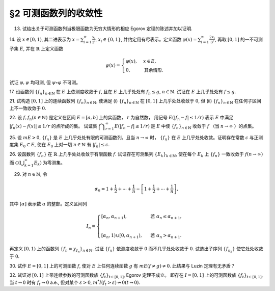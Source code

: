 §2 可测函数列的收敛性
------------------------------------------

13. 试给出关于可测函数列当极限函数为无穷大情形的相应 Egorov 定理的陈述并加以证明.

.. proof:solution::

    待写

14. 设 :math:`x \in [0, 1)`, 其二进表示为 :math:`\displaystyle x = \sum_{i=1}^\infty \frac{x_i}{2^i}`,
:math:`x_i \in \{0, 1\}`, 并约定用有尽表示。定义函数 :math:`\displaystyle \varphi (x) = \sum_{i=1}^\infty \frac{2x_i}{3^i}`,
再取 :math:`[0, 1]` 的一不可测子集 :math:`E`, 并在 :math:`\mathbb{R}` 上定义函数

.. math::

    \psi (x) = \begin{cases}
        \varphi (x), & x \in E, \\
        0, & \text{其余情形}.
    \end{cases}

试证 :math:`\varphi, \psi` 均可测, 但 :math:`\psi \circ \varphi` 不可测。

.. proof:proof::

    待写

17. 设函数列 :math:`\{f_n\}_{n \in \mathbb{N}}` 在 :math:`E` 上依测度收敛于 :math:`f`, 且在 :math:`E` 上几乎处处有 :math:`f_n \le g`,
:math:`n \in \mathbb{N}`. 试证在 :math:`E` 上几乎处处有 :math:`f \le g`.

.. proof:proof::

    待写

21. 试构造 :math:`[0, 1]` 上的连续函数列 :math:`\{f_n\}_{n \in \mathbb{N}}`, 使满足
(i) :math:`\{f_n\}_{n \in \mathbb{N}}` 在 :math:`[0, 1]` 上几乎处处收敛于 :math:`0`,
但 (ii) :math:`\{f_n\}_{n \in \mathbb{N}}` 在任何子区间上不一致收敛于 :math:`0`.

.. proof:solution::

    待写

22. 设 :math:`f, f_n (n \in \mathbb{N})` 是定义在区间 :math:`E = [a, b]` 上的实函数， :math:`r` 为自然数，
用记号 :math:`E(\lvert f_n - f \rvert \le 1 / r)` 表示 :math:`E` 中满足 :math:`\lvert f_n (x) - f (x) \rvert \le 1 / r` 的点所成的集。
试证集 :math:`\displaystyle \bigcap_{r=1}^\infty E(\lvert f_n - f \rvert \le 1 / r)` 是 :math:`E` 中使
:math:`\{f_n\}_{n \in \mathbb{N}}` 收敛于 :math:`f` （当 :math:`n \to \infty` ）的点集。

.. proof:proof::

    待写

25. 设 :math:`m E > 0`, :math:`\{f_n\}` 是 :math:`E` 上几乎处处有限的可测函数列，且当 :math:`n \to \infty` 时，
:math:`\{f_n\}` 在 :math:`E` 上几乎处处收敛。证明存在常数 :math:`c` 与正测度集 :math:`E_0 \subset E`,
使在 :math:`E_0` 上对一切 :math:`n \in \mathbb{N}` 有 :math:`\lvert f_n \rvert \le c`.

.. proof:proof::

    由于 :math:`\{f_n\}` 是 :math:`E` 上几乎处处有限的可测函数列，那么 :math:`\displaystyle Z_0 = \bigcup_{n=1}^\infty E (\lvert f_n \rvert = \infty)`
    是零测集。又由于 :math:`\{f_n\}` 在 :math:`E` 上几乎处处收敛（ 注意：收敛指的是收敛到一个有限的值，不包括 :math:`\pm\infty` ）,
    那么存在零测集 :math:`Z_1 \subset E` 使得 :math:`\{f_n\}` 在 :math:`E \setminus Z_1` 上处处收敛。令 :math:`E_1 = E \setminus (Z_0 \cup Z_1)`,
    那么 :math:`\displaystyle f(x) := \lim_{n \to \infty} f_n(x)` 是 :math:`E_1` 上处处有限的可测函数，且 :math:`m E_1 > 0`. 由于

    .. math::

        E_1 = E_1 (\lvert f \rvert < \infty) = \bigcup_{k=1}^\infty \left( E_1 (\lvert f \rvert < k) \cap \{ x \in E_1 : \lvert x \rvert < k \} \right),

    那么存在 :math:`k_0 \in \mathbb{N}`, 使得 :math:`m \left( E_1 (\lvert f \rvert < k_0) \cap \{ x \in E_1 : \lvert x \rvert < k_0 \} \right) > 0`. 令

    .. math::

        E_2 = E_1 (\lvert f \rvert < k_0) \cap \{ x \in E_1 : \lvert x \rvert < k_0 \},

    那么 :math:`0 < m E_2 < \infty` 且 :math:`\lvert f \rvert < k_0` 在 :math:`E_2` 上处处成立。由 Egorov 定理，对于 :math:`\delta = \dfrac{m E_2}{2} > 0`,
    存在集合 :math:`E_3 \subset E_2` 使得 :math:`m E_3 > m E_2 - \delta = \dfrac{m E_2}{2} > 0`, 且 :math:`\{f_n\}` 在 :math:`E_3` 上一致收敛于 :math:`f`.
    因此，对于 :math:`\varepsilon = 1`, 存在 :math:`N \in \mathbb{N}`, 使得当 :math:`n > N` 时，有 :math:`\lvert f_n(x) - f(x) \rvert < \varepsilon = 1, \forall x \in E_3`.
    那么对于所有的 :math:`n > N`, 有

    .. math::

        E_3(\lvert f_n \rvert \le k_0 + 1) = E_3.

    另一方面，令 :math:`E_{30} = E_3`, 有 :math:`m E_{30} > 0`, 且

    .. math::

        E_{30} = E_{30} (\lvert f_1 \rvert < \infty) = \bigcup_{k=1}^\infty E_{30} (\lvert f_1 \rvert < k),

    于是可以选取 :math:`k_1 \in \mathbb{N}`, 使得

    .. math::

        m E_{31} = m E_{30} (\lvert f_1 \rvert < k_1) > 0.

    于是对于 :math:`1 \le n \le N`, 可以归纳地选取 :math:`k_n \in \mathbb{N}` 以及集合 :math:`E_{3n} \subset E_{3(n-1)}` 使得 :math:`m E_{3n} > 0`,
    且 :math:`f_n(x) < k_n` 在 :math:`E_{3n}` 上处处成立。那么令

    .. math::

        & c = \max \{ k_1, \cdots, k_N, k_0 + 1 \}, \\
        & E_0 = E_{3N},

    即有 :math:`\lvert f_n \rvert \le c` 在正测度集 :math:`E_0` 上对一切 :math:`n \in \mathbb{N}` 成立。

26. 设函数列 :math:`\{f_n\}` 在 :math:`\mathbb{R}` 上几乎处处收敛于有限函数 :math:`f`. 试证存在可测集列 :math:`\{E_k\}_{k \in \mathbb{N}}`,
使在每个 :math:`E_k` 上 :math:`\{f_n\}` 一致收敛于 :math:`f (n \to \infty)` 而 :math:`\displaystyle \mathcal{C} \left(\bigcup_{k=1}^\infty E_k \right)` 为零测集。

.. proof:proof::

    由于函数列 :math:`\{f_n\}` 在 :math:`\mathbb{R}` 上几乎处处收敛于有限函数 :math:`f`, 那么对于每个自然数 :math:`k \in \mathbb{N}`,
    函数列 :math:`\{f_n\}` 在区间 :math:`[-k, k]` 上几乎处处收敛于 :math:`f`. 由 Egorov 定理，对于任意给定的 :math:`\varepsilon > 0`,
    存在可测集 :math:`F_k \subset [-k, k]` 使得 :math:`m([-k, k] \setminus F_k) < \varepsilon / 2^k`, 且 :math:`\{f_n\}` 在 :math:`F_k` 上一致收敛于 :math:`f`.
    令 :math:`\displaystyle E_k = \bigcup_{i=1}^k F_i`, 那么 :math:`\{E_k\}_{k \in \mathbb{N}}` 是渐张可测集列，
    且 :math:`f_n` 在 :math:`E_k` 上一致收敛于 :math:`f`. 又有.... (待写)

29. 对 :math:`n \in \mathbb{N}`, 令

.. math::

    \alpha_n = 1 + \dfrac{1}{2} + \cdots + \dfrac{1}{n} - \left[ 1 + \dfrac{1}{2} + \cdots + \dfrac{1}{n} \right],

其中 :math:`[\alpha]` 表示数 :math:`\alpha` 的整部。定义区间列

.. math::

    I_n = \begin{cases}
        \left[ \alpha_n, \alpha_{n+1} \right), & \text{ 若 } \alpha_n \le \alpha_{n+1}, \\
        \\
        \left[ \alpha_{n}, 1 \right) \cup \left[ 0, \alpha_{n+1} \right), & \text{ 若 } \alpha_n > \alpha_{n+1}.
    \end{cases}

再定义 :math:`[0, 1)` 上的函数列 :math:`\{f_n = \chi_{I_n}\}_{n \in \mathbb{N}}`. 试证 :math:`\{f_n\}` 依测度收敛于 :math:`0`
而不几乎处处收敛于 :math:`0`. 试选出子序列 :math:`\{f_{n_k}\}` 使它处处收敛于 :math:`0`.

.. proof:proof::

    令 :math:`r_n = 1 + \dfrac{1}{2} + \cdots + \dfrac{1}{n}`, 那么 :math:`\alpha_n = \{ r_n \}`, 其中 :math:`\{ \cdot \}` 表示取小数部分。
    我们有

    .. math::

        \alpha_{n+1} = \begin{cases}
            \alpha_n + \dfrac{1}{n + 1}, & \text{ 若 } \alpha_n < 1 - \dfrac{1}{n+1}, \\
            \alpha_n + \dfrac{1}{n + 1} - 1 = \alpha_n - \dfrac{n}{n + 1}, & \text{ 若 } \alpha_n \ge 1 - \dfrac{1}{n+1}.
        \end{cases}

    在这两种情况下，总有 :math:`m I_n = \dfrac{1}{n + 1} \to 0 (n \to \infty)`. 因此 :math:`\{f_n = \chi_{I_n}\}` 依测度收敛于 :math:`0`.

    由于 :math:`r_n \to + \infty (n \to \infty)`, 那么 :math:`\forall N \in \mathbb{N}`, 总存在 :math:`n, k > N`,
    使得 :math:`\dfrac{1}{n+1} + \cdots + \dfrac{1}{n+k} > 1`. 这种情况下， :math:`I_n, \cdots, I_{n+k}` 构成了 :math:`[0, 1)` 的一个覆盖，
    那么对于所有的 :math:`x \in [0, 1)`, :math:`\{f_n(x), \cdots, f_{n+k}(x)\}` 至少有一个为 1, 因此数列 :math:`\{f_n(x)\}_{n \in \mathbb{N}}`
    不收敛于 :math:`0`. 因此 :math:`\{f_n\}` 不几乎处处收敛于 :math:`0`.

    我们将所有满足 :math:`a_n \ge 1 - \dfrac{1}{n+1}` 的 :math:`n` 挑出来，按从小到大的顺序排列，得到下标的序列记为 :math:`\{n_k\}`.
    由于 :math:`r_n \to + \infty (n \to \infty)`, 得到的序列也是无穷的 :math:`\{n_k\}_{k \in \mathbb{N}}`。在这种情况下，有

    .. math::

        I_{n_k} = [\alpha_{n_k}, 1) \cup [0, \alpha_{n_k + 1}).

    由于 :math:`1 > a_{n_k} \ge 1 - \dfrac{1}{n_k+1}, 0 < \alpha_{n_k + 1} < \dfrac{1}{n_k + 1}`, 因此 :math:`\forall x \in (0, 1)`,
    存在 :math:`K \in \mathbb{N}`, 使得当 :math:`k > K` 时，有 :math:`x < 1 - \dfrac{1}{n_k+1} < a_{n_k}` 且 :math:`x > \dfrac{1}{n_k + 1} > \alpha_{n_k + 1}`,
    即 :math:`x \not \in I_{n_k}`. 因此 :math:`\{f_{n_k}\}` 在 :math:`(0, 1)` 上处处收敛于 :math:`0`. 由于 :math:`0 \in I_{n_k}, \forall k \in \mathbb{N}`,
    所以 :math:`\displaystyle \lim_{k \to \infty} f_{n_k}(0) = 1`, 总之， :math:`\{f_{n_k}\}` 在 :math:`[0, 1)` 上几乎处处（除了 :math:`x = 0` 这一点）收敛于 :math:`0`,
    离想要的结果还差一点。

    更进一步：将所有满足 :math:`a_n \ge 1 - \dfrac{1}{n+1}` 的 :math:`n` 挑出来，按从小到大的顺序排列，得到下标的序列记为 :math:`\{m_k\}_{k \in \mathbb{N}}`.
    令 :math:`n_k = m_k - 1, k \in \mathbb{N}`, 即上一种取法的每一项在原序列中的前一项，那么有

    .. math::

        1 - \dfrac{1}{n_k + 1 + 1} \le a_{n_k + 1} = a_{n_k} + \dfrac{1}{n_k + 1},

    即

    .. math::

        1 - \dfrac{1}{n_k + 2} - \dfrac{1}{n_k + 1} \le a_{n_k}, \quad 1 - \dfrac{1}{n_k + 2} \le a_{n_k + 1} < 1,

    而且 :math:`I_{n_k} = [\alpha_{n_k}, \alpha_{n_k + 1})`. 可以看到，当 :math:`k \to \infty` 时， :math:`a_{n_k} \to 1, a_{n_k + 1} \to 1`,
    因此 :math:`\forall x \in [0, 1)`, 存在 :math:`K \in \mathbb{N}`, 使得当 :math:`k > K` 时，有 :math:`x < 1 - \dfrac{1}{n_k + 2} - \dfrac{1}{n_k + 1} < a_{n_k}`,
    即 :math:`x \not \in I_{n_k}`. 因此 :math:`\{f_{n_k}\}` 在 :math:`[0, 1)` 上处处收敛于 :math:`0`.

    .. note::

        我们这里取的区间 :math:`I_{n_k}` 是随着 :math:`k` 的增大，逐渐向 :math:`1` 靠近，而且区间长度逐渐趋于 :math:`0`.

30. 试作 :math:`E = [0, 1]` 上的可测函数 :math:`f`, 使对 :math:`E` 上任何连续函数 :math:`g` 有 :math:`m E( f \neq g ) \neq 0`.
此结果与 Luzin 定理有无矛盾？

.. proof:solution::

    取

    .. math::
        f(x) = \begin{cases} -1, & 0 \le x < 1/2, \\ 1, & 1/2 \le x \le 1. \end{cases}.


    假设存在连续函数 :math:`g` 使得 :math:`m E( f \neq g ) = 0`, 则 :math:`m E(g = -1) = 1/2`, :math:`m E(g = 1) = 1/2`,
    即存在 :math:`x_1, x_2 \in E` 使得 :math:`g(x_1) = -1`, :math:`g(x_2) = 1`. 由于 :math:`g` 是连续函数，
    那么 :math:`\forall y \in (-1, 1)`, 存在 :math:`x_3 \in E` 使得 :math:`g(x_3) = y`, 即 :math:`g(E) \subset [-1, 1]`.
    由于开集在连续函数下的原像是开集，那么 :math:`g^{-1}((-1, 1))` 是开集，从而有正测度，即 :math:`m E (-1 < g < 1) > 0`.
    这会导致

    .. math::

        1 = m E \ge m E(g = -1) + m E(g = 1) + m E (-1 < g < 1) > 1,

    矛盾。因此不存在这样的连续函数 :math:`g`, 也就是说 :math:`m E( f \neq g ) \neq 0` 对任何连续函数 :math:`g` 都成立。

    这与 Luzin 定理不矛盾，因为 Luzin 定理的结论是 :math:`\forall \varepsilon > 0`, 存在连续函数 :math:`g` 使得 :math:`m E( f \neq g ) < \varepsilon`.
    在我们的例子中， :math:`\forall \varepsilon > 0`, 可以取区间 :math:`(1/2 - \varepsilon/2, 1/2 + \varepsilon/2)`, 并令

    .. math::

        g(x) = \begin{cases}
            -1, & 0 \le x < 1/2 - \varepsilon/2, \\
            1, & 1/2 + \varepsilon/2 < x \le 1, \\
            1 + \dfrac{2}{\varepsilon} (x - \dfrac{1 + \varepsilon}{2}), & 1/2 - \varepsilon/2 \le x < 1/2 + \varepsilon/2.
        \end{cases}

32. 试证对 :math:`[0, 1]` 上带连续参数的可测函数族 :math:`\{f_t\}_{t \in [0, 1]}`, Egorov 定理不成立。
即存在 :math:`I = [0, 1]` 上的可测函数族 :math:`\{f_t\}_{t \in [0, 1]}`, 当 :math:`t \to 0` 时有 :math:`f_t \to 0` a.e.,
但对某个 :math:`\varepsilon > 0`, :math:`m^* I(f_t > \varepsilon) \nrightarrow 0 (t \to 0)`.

.. proof:proof::

    待写
